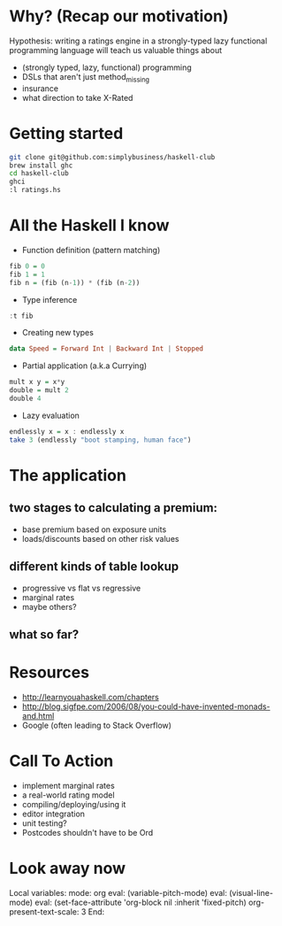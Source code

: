 * Why? (Recap our motivation)

Hypothesis: writing a ratings engine in a strongly-typed lazy functional programming language will teach us valuable things about 

 * (strongly typed, lazy, functional) programming
 * DSLs that aren't just method_missing
 * insurance
 * what direction to take X-Rated
 
* Getting started

#+BEGIN_SRC sh
git clone git@github.com:simplybusiness/haskell-club
brew install ghc
cd haskell-club
ghci
:l ratings.hs
#+END_SRC

* All the Haskell I know 

 * Function definition (pattern matching)

#+BEGIN_SRC haskell
fib 0 = 0
fib 1 = 1
fib n = (fib (n-1)) * (fib (n-2)) 
#+END_SRC

 * Type inference

#+BEGIN_SRC haskell
:t fib
#+END_SRC

 * Creating new types

#+BEGIN_SRC haskell
data Speed = Forward Int | Backward Int | Stopped
#+END_SRC

 * Partial application (a.k.a Currying)

#+BEGIN_SRC haskell
mult x y = x*y
double = mult 2
double 4
#+END_SRC

 * Lazy evaluation

#+BEGIN_SRC haskell
endlessly x = x : endlessly x
take 3 (endlessly "boot stamping, human face")
#+END_SRC
 
* The application

** two stages to calculating a premium:

 * base premium based on exposure units
 * loads/discounts based on other risk values

** different kinds of table lookup

 * progressive vs flat vs regressive
 * marginal rates
 * maybe others?

** what so far?

* Resources

 * http://learnyouahaskell.com/chapters 
 * http://blog.sigfpe.com/2006/08/you-could-have-invented-monads-and.html
 * Google (often leading to Stack Overflow)

* Call To Action

 * implement marginal rates
 * a real-world rating model
 * compiling/deploying/using it
 * editor integration
 * unit testing?
 * Postcodes shouldn't have to be Ord




* Look away now

Local variables:
mode: org
eval: (variable-pitch-mode)
eval: (visual-line-mode)
eval: (set-face-attribute 'org-block nil :inherit 'fixed-pitch)
org-present-text-scale: 3
End:
